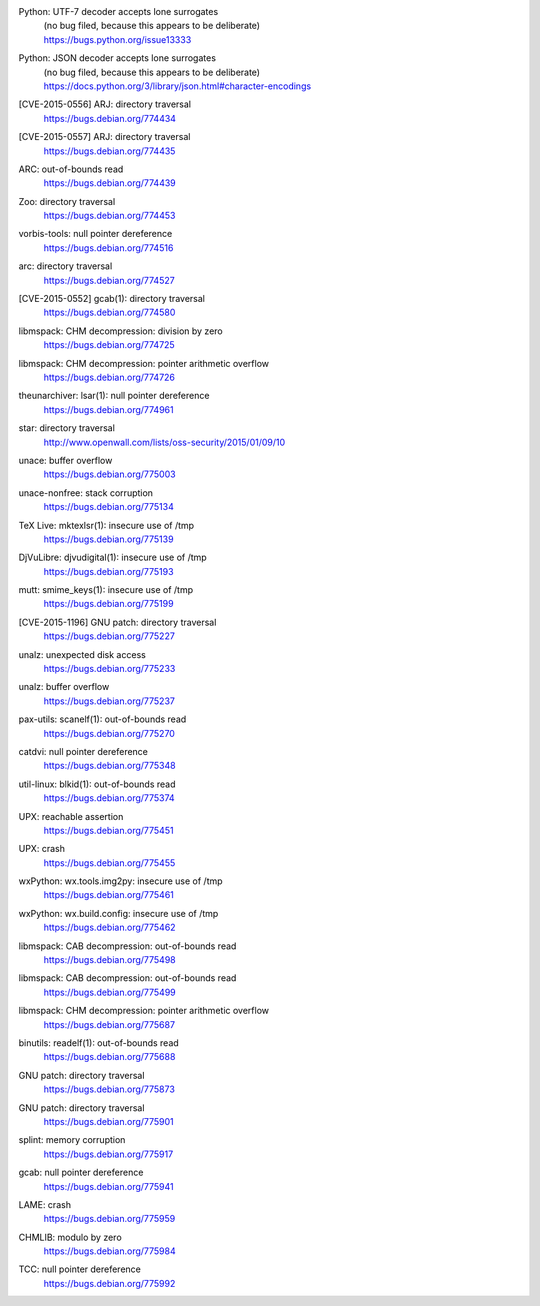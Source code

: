 .. 2015-01-02

Python: UTF-7 decoder accepts lone surrogates
 | (no bug filed, because this appears to be deliberate)
 | https://bugs.python.org/issue13333

Python: JSON decoder accepts lone surrogates
 | (no bug filed, because this appears to be deliberate)
 | https://docs.python.org/3/library/json.html#character-encodings

.. 2015-01-02

[CVE-2015-0556] ARJ: directory traversal
 | https://bugs.debian.org/774434

[CVE-2015-0557] ARJ: directory traversal
 | https://bugs.debian.org/774435

.. 2015-01-02

ARC: out-of-bounds read
 | https://bugs.debian.org/774439

.. 2015-01-02

Zoo: directory traversal
 | https://bugs.debian.org/774453

.. 2015-01-03

vorbis-tools: null pointer dereference
 | https://bugs.debian.org/774516

.. 2015-01-03

arc: directory traversal
 | https://bugs.debian.org/774527

.. 2015-01-04

[CVE-2015-0552] gcab(1): directory traversal
 | https://bugs.debian.org/774580

.. 2015-01-06

libmspack: CHM decompression: division by zero
 | https://bugs.debian.org/774725

libmspack: CHM decompression: pointer arithmetic overflow
 | https://bugs.debian.org/774726

.. 2015-01-09

theunarchiver: lsar(1): null pointer dereference
 | https://bugs.debian.org/774961

.. 2015-01-09

star: directory traversal
 | http://www.openwall.com/lists/oss-security/2015/01/09/10

.. 2015-01-09

unace: buffer overflow
 | https://bugs.debian.org/775003

.. 2015-01-11

unace-nonfree: stack corruption
 | https://bugs.debian.org/775134

.. 2015-01-11

TeX Live: mktexlsr(1): insecure use of /tmp
 | https://bugs.debian.org/775139

.. 2015-01-12

DjVuLibre: djvudigital(1): insecure use of /tmp
 | https://bugs.debian.org/775193

.. 2015-01-12

mutt: smime_keys(1): insecure use of /tmp
 | https://bugs.debian.org/775199

.. 2015-01-12

[CVE-2015-1196] GNU patch: directory traversal
 | https://bugs.debian.org/775227

.. 2015-01-12

unalz: unexpected disk access
 | https://bugs.debian.org/775233

.. 2015-01-12

unalz: buffer overflow
 | https://bugs.debian.org/775237

.. 2015-01-13

pax-utils: scanelf(1): out-of-bounds read
 | https://bugs.debian.org/775270

.. 2015-01-14

catdvi: null pointer dereference
 | https://bugs.debian.org/775348

.. 2015-01-14

util-linux: blkid(1): out-of-bounds read
 | https://bugs.debian.org/775374

.. 2015-01-15

UPX: reachable assertion
 | https://bugs.debian.org/775451

.. 2015-01-15

UPX: crash
 | https://bugs.debian.org/775455

.. 2015-01-15

wxPython: wx.tools.img2py: insecure use of /tmp
 | https://bugs.debian.org/775461

.. 2015-01-15

wxPython: wx.build.config: insecure use of /tmp
 | https://bugs.debian.org/775462

.. 2015-01-16

libmspack: CAB decompression: out-of-bounds read
 | https://bugs.debian.org/775498

.. 2015-01-16

libmspack: CAB decompression: out-of-bounds read
 | https://bugs.debian.org/775499

.. 2015-01-18

libmspack: CHM decompression: pointer arithmetic overflow
 | https://bugs.debian.org/775687

.. 2015-01-18

binutils: readelf(1): out-of-bounds read
 | https://bugs.debian.org/775688

.. 2015-01-20

GNU patch: directory traversal
 | https://bugs.debian.org/775873

.. 2015-01-21

GNU patch: directory traversal
 | https://bugs.debian.org/775901

.. 2015-01-21

splint: memory corruption
 | https://bugs.debian.org/775917

.. 2015-01-21

gcab: null pointer dereference
 | https://bugs.debian.org/775941

.. 2015-01-22

LAME: crash
 | https://bugs.debian.org/775959

.. 2015-01-22

CHMLIB: modulo by zero
 | https://bugs.debian.org/775984

.. 2015-01-22

TCC: null pointer dereference
 | https://bugs.debian.org/775992
